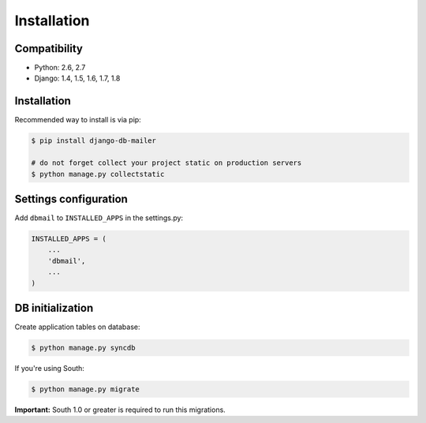 Installation
============

Compatibility
-------------
* Python: 2.6, 2.7
* Django: 1.4, 1.5, 1.6, 1.7, 1.8


Installation
------------
Recommended way to install is via pip:

.. code-block:: bash

    $ pip install django-db-mailer

    # do not forget collect your project static on production servers
    $ python manage.py collectstatic


.. _basic:

Settings configuration
----------------------

Add ``dbmail`` to ``INSTALLED_APPS`` in the settings.py:

.. code-block:: python

    INSTALLED_APPS = (
        ...
        'dbmail',
        ...
    )


DB initialization
-----------------

Create application tables on database:

.. code-block:: bash

    $ python manage.py syncdb


If you're using South:


.. code-block:: bash

    $ python manage.py migrate


**Important:** South 1.0 or greater is required to run this migrations.
